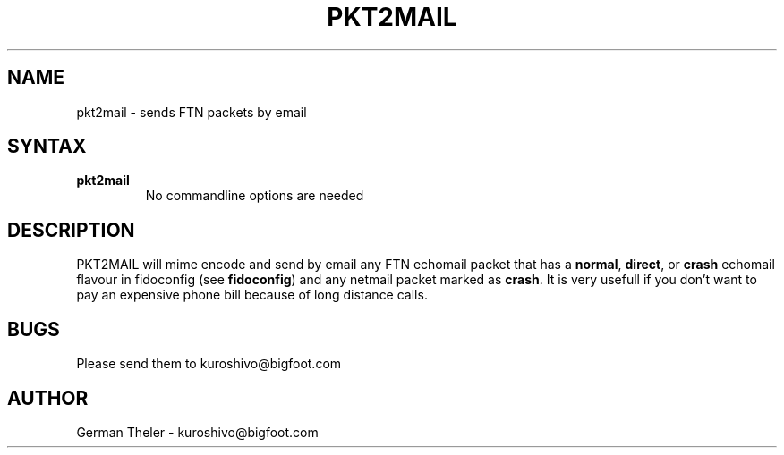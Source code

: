 .TH PKT2MAIL 1 "PKT-to-MAIL v0.2"
.SH NAME
pkt2mail \- sends FTN packets by email
.SH SYNTAX
.TP
.B pkt2mail
No commandline options are needed
.SH DESCRIPTION
PKT2MAIL will mime encode and send by email any FTN echomail packet that has
a \fBnormal\fP, \fBdirect\fP, or \fBcrash\fP echomail flavour in fidoconfig
(see \fBfidoconfig\fP) and any netmail packet marked as \fBcrash\fP.
It is very usefull if you don't want to pay an expensive phone bill because
of long distance calls.
.SH BUGS
Please send them to kuroshivo@bigfoot.com
.SH AUTHOR
German Theler - kuroshivo@bigfoot.com
